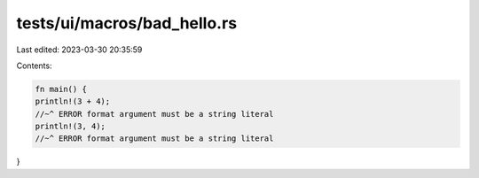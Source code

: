 tests/ui/macros/bad_hello.rs
============================

Last edited: 2023-03-30 20:35:59

Contents:

.. code-block:: rs

    fn main() {
    println!(3 + 4);
    //~^ ERROR format argument must be a string literal
    println!(3, 4);
    //~^ ERROR format argument must be a string literal
}


